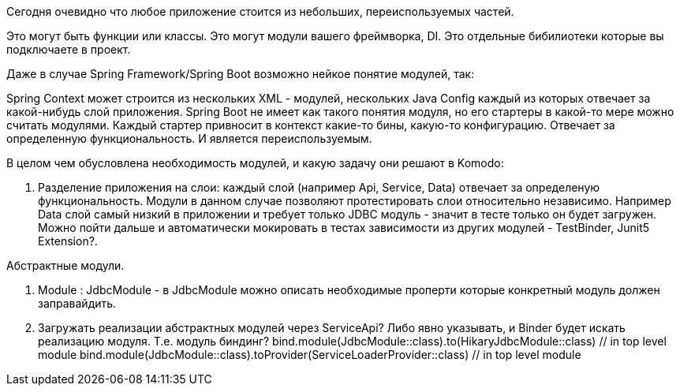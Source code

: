 Сегодня очевидно что любое приложение стоится из небольших, переиспользуемых частей. 

Это могут быть функции или классы.
Это могут модули вашего фреймворка, DI.
Это отдельные бибилиотеки которые вы подключаете в проект. 

Даже в случае Spring Framework/Spring Boot возможно нейкое понятие модулей, так:

Spring Context может строится из нескольких XML - модулей, нескольких Java Config каждый из которых отвечает за какой-нибудь слой приложения.
Spring Boot не имеет как такого понятия модуля, но его стартеры в какой-то мере можно считать модулями. Каждый стартер привносит в контекст какие-то бины, какую-то конфигурацию. Отвечает за определенную функциональность. И является переиспользуемым.

В целом чем обусловлена необходимость модулей, и какую задачу они решают в Komodo:

. Разделение приложения на слои: каждый слой (например Api, Service, Data) отвечает за определеную функциональность.
 Модули в данном случае позволяют протестировать слои относительно независимо.
 Например Data слой самый низкий в приложении и требует только JDBC модуль - значит в тесте только он будет загружен.
 Можно пойти дальше и автоматически мокировать в тестах зависимости из других модулей - TestBinder, Junit5 Extension?.

Абстрактные модули.

. Module : JdbcModule - в JdbcModule можно описать необходимые проперти которые конкретный модуль должен заправайдить.
. Загружать реализации абстрактных модулей через ServiceApi? Либо явно указывать, и Binder будет искать реализацию модуля. Т.е. модуль биндинг?
 bind.module(JdbcModule::class).to(HikaryJdbcModule::class) // in top level module
 bind.module(JdbcModule::class).toProvider(ServiceLoaderProvider::class) // in top level module
